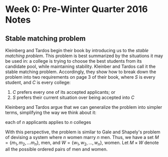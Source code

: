 * Week 0: Pre-Winter Quarter 2016 Notes
** Stable matching problem
Kleinberg and Tardos begin their book by introducing us to the
/stable matching problem/. This problem is best summarized by the 
situations it may be used in: a college is trying to choose the best
students from its candidate pool, while maintaining stability.
Kleinber and Tardos call it the stable matching problem. Accordingly,
they show how to break down the problem into two requirements on page
3 of their book, where /S/ is every student, and /C/ is every college:

1. /C/ prefers every one of its accepted applicants; or
2. /S/ prefers their current situation over being accepted into /C/

Kleinberg and Tardos argue that we can generalize the problem into
simpler terms, simplifying the way we think about it:

each of /n/ applicants applies to /n/ colleges

With this perspective, the problem is similar to Gale and Shapely's
problem of devising a system where /n/ women marry /n/ men. Thus, we
have a set $M = \left\{ m_1, m_2, ... m_n \right\}$, men, and
$W = \left\{w_1, w_2, ..., w_n \right\}$, women. Let $M \times W$
denote all the possible ordered pairs of men and women.

